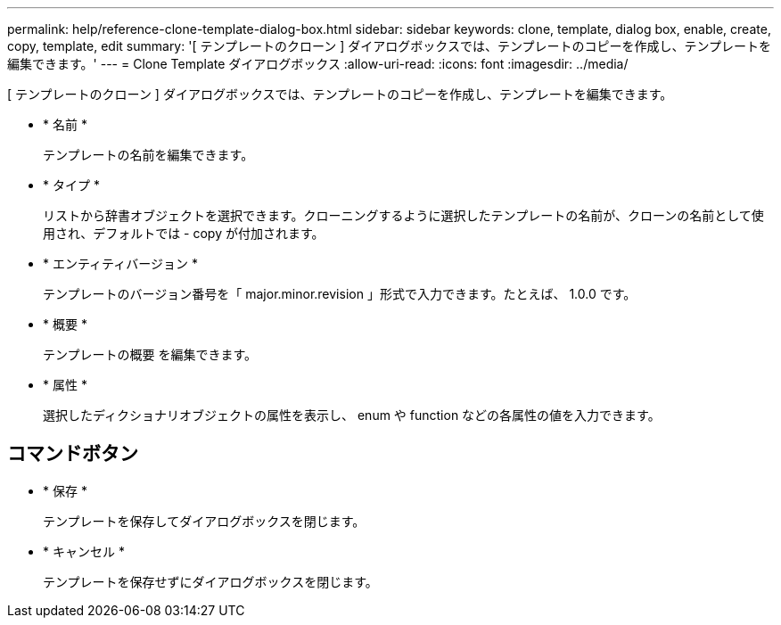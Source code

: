 ---
permalink: help/reference-clone-template-dialog-box.html 
sidebar: sidebar 
keywords: clone, template, dialog box, enable, create, copy, template, edit 
summary: '[ テンプレートのクローン ] ダイアログボックスでは、テンプレートのコピーを作成し、テンプレートを編集できます。' 
---
= Clone Template ダイアログボックス
:allow-uri-read: 
:icons: font
:imagesdir: ../media/


[role="lead"]
[ テンプレートのクローン ] ダイアログボックスでは、テンプレートのコピーを作成し、テンプレートを編集できます。

* * 名前 *
+
テンプレートの名前を編集できます。

* * タイプ *
+
リストから辞書オブジェクトを選択できます。クローニングするように選択したテンプレートの名前が、クローンの名前として使用され、デフォルトでは - copy が付加されます。

* * エンティティバージョン *
+
テンプレートのバージョン番号を「 major.minor.revision 」形式で入力できます。たとえば、 1.0.0 です。

* * 概要 *
+
テンプレートの概要 を編集できます。

* * 属性 *
+
選択したディクショナリオブジェクトの属性を表示し、 enum や function などの各属性の値を入力できます。





== コマンドボタン

* * 保存 *
+
テンプレートを保存してダイアログボックスを閉じます。

* * キャンセル *
+
テンプレートを保存せずにダイアログボックスを閉じます。


